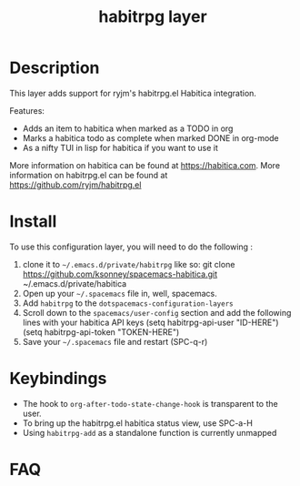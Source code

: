 #+TITLE: habitrpg layer

[[file:img/habitica_logo.png]]

* Table of Contents                                        :TOC_4_gh:noexport:
- [[#description][Description]]
- [[#install][Install]]
- [[#keybindings][Keybindings]]
- [[#faq][FAQ]]

* Description
This layer adds support for ryjm's habitrpg.el Habitica integration.

Features:
 - Adds an item to habitica when marked as a TODO in org
 - Marks a habitica todo as complete when marked DONE in org-mode
 - As a nifty TUI in lisp for habitica if you want to use it

More information on habitica can be found at https://habitica.com.
More information on habitrpg.el can be found at https://github.com/ryjm/habitrpg.el

* Install
To use this configuration layer, you will need to do the following :
  
1. clone it to =~/.emacs.d/private/habitrpg= like so: 
   git clone https://github.com/ksonney/spacemacs-habitica.git ~/.emacs.d/private/habitica
2. Open up your =~/.spacemacs= file in, well, spacemacs.
3. Add =habitrpg= to the =dotspacemacs-configuration-layers=
4. Scroll down to the =spacemacs/user-config= section and add the following
   lines with your habitica API keys
   (setq habitrpg-api-user "ID-HERE")
   (setq habitrpg-api-token "TOKEN-HERE")
5. Save your =~/.spacemacs= file and restart (SPC-q-r)

* Keybindings
- The hook to =org-after-todo-state-change-hook= is transparent to the user.
- To bring up the habitrpg.el habitica status view, use SPC-a-H
- Using =habitrpg-add= as a standalone function is currently unmapped
* FAQ
